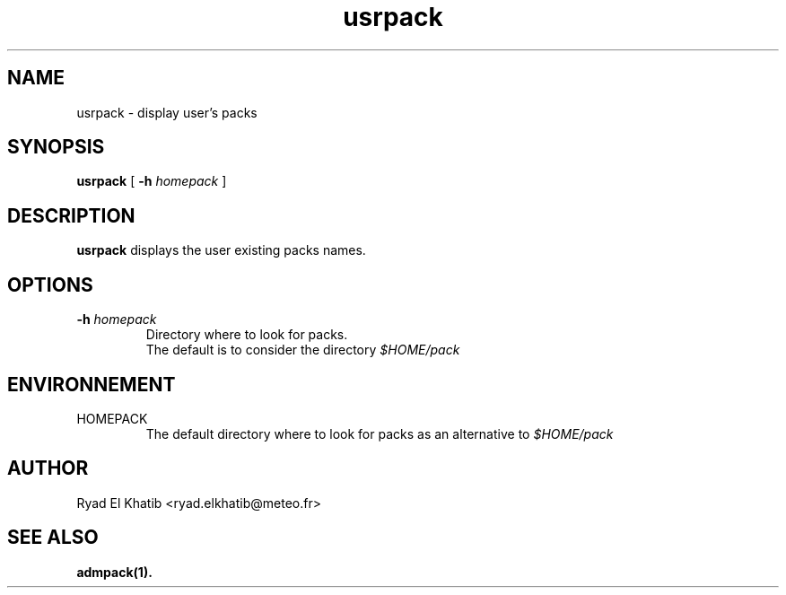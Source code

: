 .TH usrpack 1
.ds )H METEO-FRANCE - CNRM/GMAP
.SH NAME
usrpack \- display user's packs
.PP
.SH SYNOPSIS
.B usrpack
[
.BI "-h " "homepack"
]
.PP
.SH DESCRIPTION
.B usrpack
displays the user existing packs names.
.PP
.SH OPTIONS
.IP "\fB -h \fIhomepack\fR"
Directory where to look for packs.
.br
The default is to consider the directory
.I $HOME/pack
.PP
.SH ENVIRONNEMENT
.IP HOMEPACK
The default directory where to look for packs as an alternative to 
.I $HOME/pack
.PP
.SH AUTHOR
Ryad El Khatib   <ryad.elkhatib@meteo.fr>
.PP
.SH SEE ALSO
.BR admpack(1).

